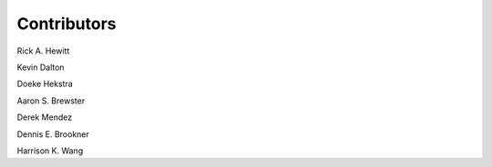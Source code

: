 ============
Contributors
============

Rick A. Hewitt

Kevin Dalton

Doeke Hekstra

Aaron S. Brewster

Derek Mendez

Dennis E. Brookner

Harrison K. Wang

